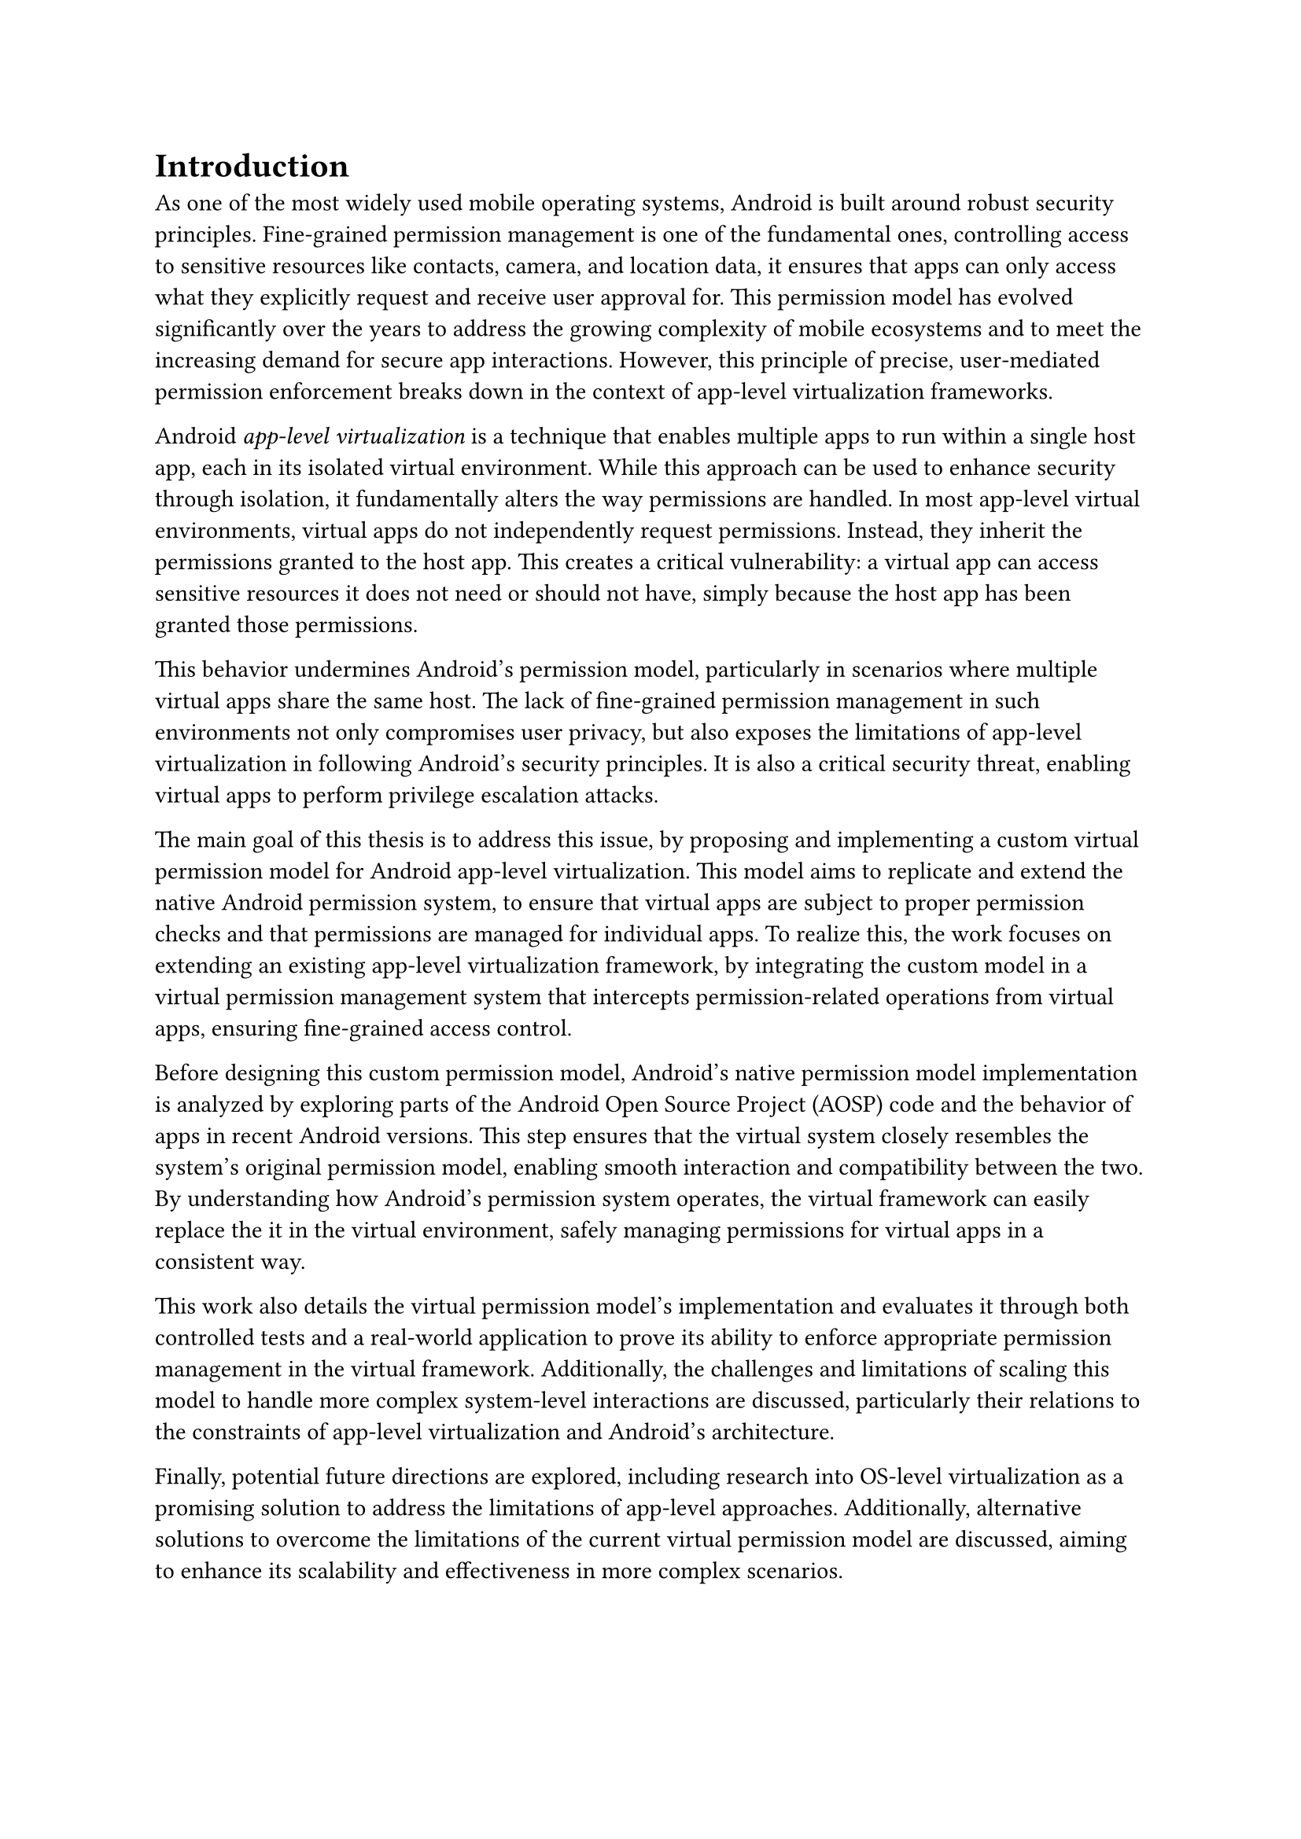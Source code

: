 = Introduction
As one of the most widely used mobile operating systems,
Android is built around robust security principles.
Fine-grained permission management is one of the fundamental ones,
controlling access to sensitive resources like contacts, camera, and location data,
it ensures that apps can only access what they explicitly request and receive user approval for.
This permission model has evolved significantly over the years to address the growing complexity of mobile ecosystems
and to meet the increasing demand for secure app interactions.
However, this principle of precise, user-mediated permission enforcement breaks down in the context of app-level virtualization frameworks.

Android _app-level virtualization_ is a technique that enables multiple apps to run within a single host app,
each in its isolated virtual environment.
While this approach can be used to enhance security through isolation,
it fundamentally alters the way permissions are handled.
In most app-level virtual environments,
virtual apps do not independently request permissions.
Instead, they inherit the permissions granted to the host app.
This creates a critical vulnerability:
a virtual app can access sensitive resources it does not need or should not have,
simply because the host app has been granted those permissions.

This behavior undermines Android's permission model,
particularly in scenarios where multiple virtual apps share the same host.
The lack of fine-grained permission management in such environments not only compromises user privacy,
but also exposes the limitations of app-level virtualization in following Android's security principles.
It is also a critical security threat,
enabling virtual apps to perform privilege escalation attacks.

The main goal of this thesis is to address this issue,
by proposing and implementing a custom virtual permission model for Android app-level virtualization.
This model aims to replicate and extend the native Android permission system,
to ensure that virtual apps are subject to proper permission checks and that permissions are managed for individual apps.
To realize this, the work focuses on extending an existing app-level virtualization framework,
by integrating the custom model in a virtual permission management system that intercepts permission-related operations from virtual apps,
ensuring fine-grained access control.

Before designing this custom permission model,
Android's native permission model implementation is analyzed by exploring parts of the Android Open Source Project (AOSP) code and the behavior of apps in recent Android versions.
This step ensures that the virtual system closely resembles the system's original permission model,
enabling smooth interaction and compatibility between the two.
By understanding how Android's permission system operates,
the virtual framework can easily replace the it in the virtual environment,
safely managing permissions for virtual apps in a consistent way.

This work also details the virtual permission model's implementation and evaluates it through both controlled tests and a real-world application
to prove its ability to enforce appropriate permission management in the virtual framework.
Additionally, the challenges and limitations of scaling this model to handle more complex system-level interactions are discussed,
particularly their relations to the constraints of app-level virtualization and Android's architecture.

Finally, potential future directions are explored,
including research into OS-level virtualization as a promising solution to address the limitations of app-level approaches.
Additionally, alternative solutions to overcome the limitations of the current virtual permission model are discussed,
aiming to enhance its scalability and effectiveness in more complex scenarios.
